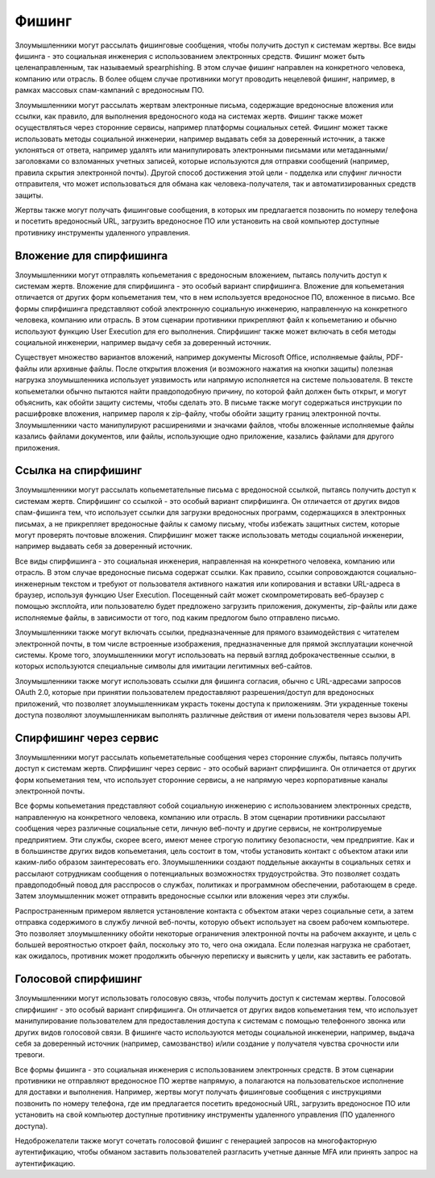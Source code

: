 
Фишинг
===========================

Злоумышленники могут рассылать фишинговые сообщения, чтобы получить доступ к системам жертвы. Все виды фишинга - это социальная инженерия с использованием электронных средств. Фишинг может быть целенаправленным, так называемый spearphishing. В этом случае фишинг направлен на конкретного человека, компанию или отрасль. В более общем случае противники могут проводить нецелевой фишинг, например, в рамках массовых спам-кампаний с вредоносным ПО.

Злоумышленники могут рассылать жертвам электронные письма, содержащие вредоносные вложения или ссылки, как правило, для выполнения вредоносного кода на системах жертв. Фишинг также может осуществляться через сторонние сервисы, например платформы социальных сетей. Фишинг может также использовать методы социальной инженерии, например выдавать себя за доверенный источник, а также уклоняться от ответа, например удалять или манипулировать электронными письмами или метаданными/заголовками со взломанных учетных записей, которые используются для отправки сообщений (например, правила скрытия электронной почты). Другой способ достижения этой цели - подделка или спуфинг личности отправителя, что может использоваться для обмана как человека-получателя, так и автоматизированных средств защиты.

Жертвы также могут получать фишинговые сообщения, в которых им предлагается позвонить по номеру телефона и посетить вредоносный URL, загрузить вредоносное ПО или установить на свой компьютер доступные противнику инструменты удаленного управления.






Вложение для спирфишинга
------------------------------------------------------------------------

Злоумышленники могут отправлять копьеметания с вредоносным вложением, пытаясь получить доступ к системам жертв. Вложение для спирфишинга - это особый вариант спирфишинга. Вложение для копьеметания отличается от других форм копьеметания тем, что в нем используется вредоносное ПО, вложенное в письмо. Все формы спирфишинга представляют собой электронную социальную инженерию, направленную на конкретного человека, компанию или отрасль. В этом сценарии противники прикрепляют файл к копьеметанию и обычно используют функцию User Execution для его выполнения. Спирфишинг также может включать в себя методы социальной инженерии, например выдачу себя за доверенный источник.

Существует множество вариантов вложений, например документы Microsoft Office, исполняемые файлы, PDF-файлы или архивные файлы. После открытия вложения (и возможного нажатия на кнопки защиты) полезная нагрузка злоумышленника использует уязвимость или напрямую исполняется на системе пользователя. В тексте копьеметалки обычно пытаются найти правдоподобную причину, по которой файл должен быть открыт, и могут объяснить, как обойти защиту системы, чтобы сделать это. В письме также могут содержаться инструкции по расшифровке вложения, например пароля к zip-файлу, чтобы обойти защиту границ электронной почты. Злоумышленники часто манипулируют расширениями и значками файлов, чтобы вложенные исполняемые файлы казались файлами документов, или файлы, использующие одно приложение, казались файлами для другого приложения.



Ссылка на спирфишинг
------------------------------------------------------------------------

Злоумышленники могут рассылать копьеметательные письма с вредоносной ссылкой, пытаясь получить доступ к системам жертв. Спирфишинг со ссылкой - это особый вариант спирфишинга. Он отличается от других видов спам-фишинга тем, что использует ссылки для загрузки вредоносных программ, содержащихся в электронных письмах, а не прикрепляет вредоносные файлы к самому письму, чтобы избежать защитных систем, которые могут проверять почтовые вложения. Спирфишинг может также использовать методы социальной инженерии, например выдавать себя за доверенный источник.

Все виды спирфишинга - это социальная инженерия, направленная на конкретного человека, компанию или отрасль. В этом случае вредоносные письма содержат ссылки. Как правило, ссылки сопровождаются социально-инженерным текстом и требуют от пользователя активного нажатия или копирования и вставки URL-адреса в браузер, используя функцию User Execution. Посещенный сайт может скомпрометировать веб-браузер с помощью эксплойта, или пользователю будет предложено загрузить приложения, документы, zip-файлы или даже исполняемые файлы, в зависимости от того, под каким предлогом было отправлено письмо.

Злоумышленники также могут включать ссылки, предназначенные для прямого взаимодействия с читателем электронной почты, в том числе встроенные изображения, предназначенные для прямой эксплуатации конечной системы. Кроме того, злоумышленники могут использовать на первый взгляд доброкачественные ссылки, в которых используются специальные символы для имитации легитимных веб-сайтов.

Злоумышленники также могут использовать ссылки для фишинга согласия, обычно с URL-адресами запросов OAuth 2.0, которые при принятии пользователем предоставляют разрешения/доступ для вредоносных приложений, что позволяет злоумышленникам украсть токены доступа к приложениям. Эти украденные токены доступа позволяют злоумышленникам выполнять различные действия от имени пользователя через вызовы API. 



Спирфишинг через сервис
------------------------------------------------------------------------

Злоумышленники могут рассылать копьеметательные сообщения через сторонние службы, пытаясь получить доступ к системам жертв. Спирфишинг через сервис - это особый вариант спирфишинга. Он отличается от других форм копьеметания тем, что использует сторонние сервисы, а не напрямую через корпоративные каналы электронной почты.

Все формы копьеметания представляют собой социальную инженерию с использованием электронных средств, направленную на конкретного человека, компанию или отрасль. В этом сценарии противники рассылают сообщения через различные социальные сети, личную веб-почту и другие сервисы, не контролируемые предприятием. Эти службы, скорее всего, имеют менее строгую политику безопасности, чем предприятие. Как и в большинстве других видов копьеметания, цель состоит в том, чтобы установить контакт с объектом атаки или каким-либо образом заинтересовать его. Злоумышленники создают поддельные аккаунты в социальных сетях и рассылают сотрудникам сообщения о потенциальных возможностях трудоустройства. Это позволяет создать правдоподобный повод для расспросов о службах, политиках и программном обеспечении, работающем в среде. Затем злоумышленник может отправить вредоносные ссылки или вложения через эти службы.

Распространенным примером является установление контакта с объектом атаки через социальные сети, а затем отправка содержимого в службу личной веб-почты, которую объект использует на своем рабочем компьютере. Это позволяет злоумышленнику обойти некоторые ограничения электронной почты на рабочем аккаунте, и цель с большей вероятностью откроет файл, поскольку это то, чего она ожидала. Если полезная нагрузка не сработает, как ожидалось, противник может продолжить обычную переписку и выяснить у цели, как заставить ее работать.



Голосовой спирфишинг
------------------------------------------------------------------------

Злоумышленники могут использовать голосовую связь, чтобы получить доступ к системам жертвы. Голосовой спирфишинг - это особый вариант спирфишинга. Он отличается от других видов копьеметания тем, что использует манипулирование пользователем для предоставления доступа к системам с помощью телефонного звонка или других видов голосовой связи. В фишинге часто используются методы социальной инженерии, например, выдача себя за доверенный источник (например, самозванство) и/или создание у получателя чувства срочности или тревоги.

Все формы фишинга - это социальная инженерия с использованием электронных средств. В этом сценарии противники не отправляют вредоносное ПО жертве напрямую, а полагаются на пользовательское исполнение для доставки и выполнения. Например, жертвы могут получать фишинговые сообщения с инструкциями позвонить по номеру телефона, где им предлагается посетить вредоносный URL, загрузить вредоносное ПО или установить на свой компьютер доступные противнику инструменты удаленного управления (ПО удаленного доступа).

Недоброжелатели также могут сочетать голосовой фишинг с генерацией запросов на многофакторную аутентификацию, чтобы обманом заставить пользователей разгласить учетные данные MFA или принять запрос на аутентификацию.